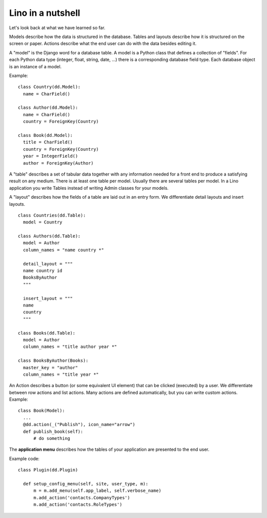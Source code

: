==================
Lino in a nutshell
==================

Let's look back at what we have learned so far.

Models describe how the data is structured in the database.
Tables and layouts describe how it is structured on the screen or paper.
Actions describe what the end user can do with the data besides editing it.

A "model" is the Django word for a database table.  A model is a Python class
that defines a collection of "fields". For each Python data type (integer,
float, string, date, ...) there is a corresponding database field type.  Each
database object is an instance of a model.

Example::

  class Country(dd.Model):
    name = CharField()

  class Author(dd.Model):
    name = CharField()
    country = ForeignKey(Country)

  class Book(dd.Model):
    title = CharField()
    country = ForeignKey(Country)
    year = IntegerField()
    author = ForeignKey(Author)

A "table" describes a set of tabular data together with any information needed
for a front end to produce a satisfying result on any medium. There is at least
one table per model. Usually there are several tables per model.  In a Lino
application you write Tables instead of writing Admin classes for your models.

A "layout" describes how the fields of a table are laid out in an entry form. We
differentiate detail layouts and insert layouts.

::

  class Countries(dd.Table):
    model = Country

  class Authors(dd.Table):
    model = Author
    column_names = "name country *"

    detail_layout = """
    name country id
    BooksByAuthor
    """

    insert_layout = """
    name
    country
    """

  class Books(dd.Table):
    model = Author
    column_names = "title author year *"

  class BooksByAuthor(Books):
    master_key = "author"
    column_names = "title year *"

An Action describes a button (or some equivalent UI element) that can be clicked
(executed) by a user.  We differentiate between row actions and list actions.
Many actions are defined automatically, but you can write custom actions.  Example::

  class Book(Model):
    ...
    @dd.action(_("Publish"), icon_name="arrow")
    def publish_book(self):
        # do something

The **application menu** describes how the tables of your application are
presented to the end user.

Example code::

  class Plugin(dd.Plugin)

    def setup_config_menu(self, site, user_type, m):
        m = m.add_menu(self.app_label, self.verbose_name)
        m.add_action('contacts.CompanyTypes')
        m.add_action('contacts.RoleTypes')
